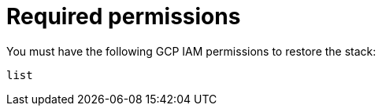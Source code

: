 [id="ref-smazure-iam-restore-minimum-permissions"]

= Required permissions

You must have the following GCP IAM permissions to restore the stack:

[literal, options=“nowrap” subs=“+attributes”]
----

list

----